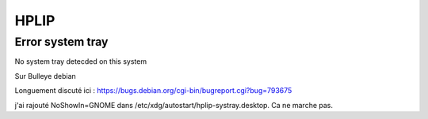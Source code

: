 HPLIP
=====

Error system tray
-----------------
No system tray detecded on this system

Sur Bulleye debian 

Longuement discuté ici :
https://bugs.debian.org/cgi-bin/bugreport.cgi?bug=793675

j'ai rajouté NoShowIn=GNOME dans /etc/xdg/autostart/hplip-systray.desktop. Ca ne marche pas.
 
